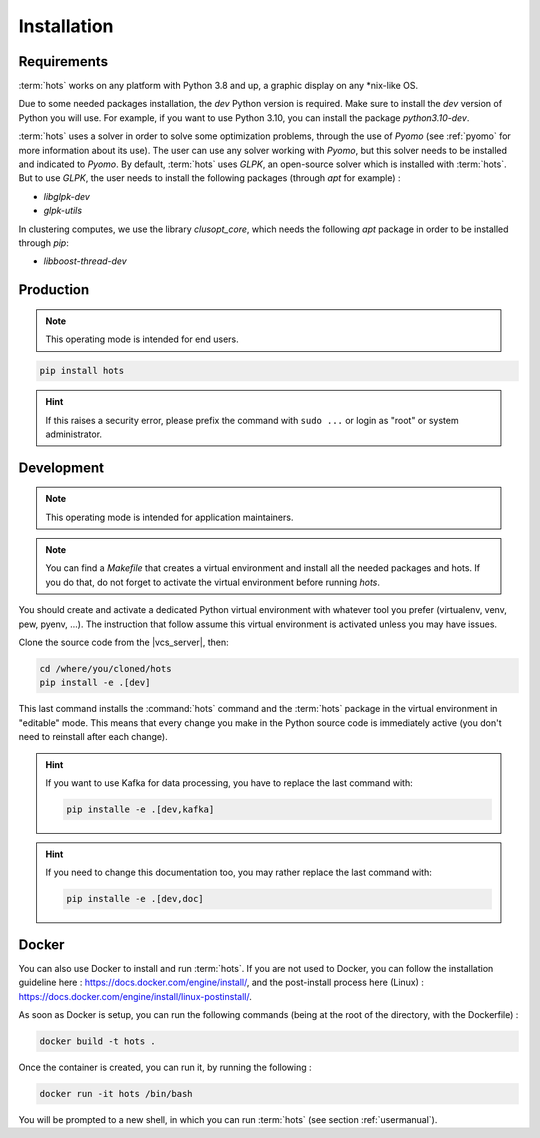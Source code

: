 .. _install:

============
Installation
============

Requirements
============

:term:`hots` works on any platform with Python 3.8 and up, a graphic display on any \*nix-like OS.

Due to some needed packages installation, the `dev` Python version is required. Make sure to install
the `dev` version of Python you will use. For example, if you want to use Python 3.10, you can
install the package `python3.10-dev`.

:term:`hots` uses a solver in order to solve some optimization problems, through the use of `Pyomo`
(see :ref:`pyomo` for more information about its use). The user can use any solver working with
`Pyomo`, but this solver needs to be installed and indicated to `Pyomo`. By default, :term:`hots`
uses `GLPK`, an open-source solver which is installed with :term:`hots`. But to use `GLPK`, the 
user needs to install the following packages (through `apt` for example) :

* `libglpk-dev`
* `glpk-utils`

In clustering computes, we use the library `clusopt_core`, which needs the following `apt` package
in order to be installed through `pip`:

* `libboost-thread-dev`

Production
==========

.. note::

   This operating mode is intended for end users.

.. code:: console

   pip install hots

.. hint::

   If this raises a security error, please prefix the command with ``sudo ...`` or login as "root"
   or system administrator.

Development
===========

.. note::

   This operating mode is intended for application maintainers.

.. note::

   You can find a `Makefile` that creates a virtual environment and install all the needed packages
   and hots. If you do that, do not forget to activate the virtual environment before running `hots`.

You should create and activate a dedicated Python virtual environment with whatever tool you prefer
(virtualenv, venv, pew, pyenv, ...). The instruction that follow assume this virtual environment is
activated unless you may have issues.

Clone the source code from the |vcs_server|, then:

.. code:: console

   cd /where/you/cloned/hots
   pip install -e .[dev]

This last command installs the :command:`hots` command and the :term:`hots` package in the virtual
environment in "editable" mode. This means that every change you make in the Python source code is
immediately active (you don't need to reinstall after each change).

.. hint::

   If you want to use Kafka for data processing, you have to replace the last command with:

   .. code:: console

      pip installe -e .[dev,kafka]

.. hint::

   If you need to change this documentation too, you may rather replace the last command with:

   .. code:: console

      pip installe -e .[dev,doc]

Docker
======

You can also use Docker to install and run :term:`hots`.  
If you are not used to Docker, you can follow the installation guideline here : https://docs.docker.com/engine/install/, and the post-install process here (Linux) : https://docs.docker.com/engine/install/linux-postinstall/.

As soon as Docker is setup, you can run the following commands (being at the root of the directory, with the Dockerfile) :

.. code:: console

   docker build -t hots .

Once the container is created, you can run it, by running the following :

.. code:: console

   docker run -it hots /bin/bash

You will be prompted to a new shell, in which you can run :term:`hots` (see section :ref:`usermanual`).

